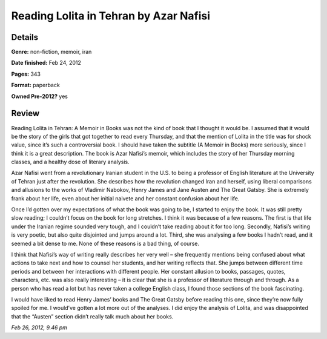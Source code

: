 Reading Lolita in Tehran by Azar Nafisi
=======================================

Details
-------

**Genre:** non-fiction, memoir, iran

**Date finished:** Feb 24, 2012

**Pages:** 343

**Format:** paperback

**Owned Pre-2012?** yes

Review
------

Reading Lolita in Tehran: A Memoir in Books was not the kind of book that I thought it would be. I assumed that it would be the story of the girls that got together to read every Thursday, and that the mention of Lolita in the title was for shock value, since it’s such a controversial book. I should have taken the subtitle (A Memoir in Books) more seriously, since I think it is a great description. The book is Azar Nafisi’s memoir, which includes the story of her Thursday morning classes, and a healthy dose of literary analysis.

Azar Nafisi went from a revolutionary Iranian student in the U.S. to being a professor of English literature at the University of Tehran just after the revolution. She describes how the revolution changed Iran and herself, using liberal comparisons and allusions to the works of Vladimir Nabokov, Henry James and Jane Austen and The Great Gatsby. She is extremely frank about her life, even about her initial naivete and her constant confusion about her life.

Once I’d gotten over my expectations of what the book was going to be, I started to enjoy the book. It was still pretty slow reading; I couldn’t focus on the book for long stretches. I think it was because of a few reasons. The first is that life under the Iranian regime sounded very tough, and I couldn’t take reading about it for too long. Secondly, Nafisi’s writing is very poetic, but also quite disjointed and jumps around a lot. Third, she was analysing a few books I hadn’t read, and it seemed a bit dense to me. None of these reasons is a bad thing, of course.

I think that Nafisi’s way of writing really describes her very well – she frequently mentions being confused about what actions to take next and how to counsel her students, and her writing reflects that. She jumps between different time periods and between her interactions with different people. Her constant allusion to books, passages, quotes, characters, etc. was also really interesting – it is clear that she is a professor of literature through and through. As a person who has read a lot but has never taken a college English class, I found those sections of the book fascinating.

I would have liked to read Henry James’ books and The Great Gatsby before reading this one, since they’re now fully spoiled for me. I would’ve gotten a lot more out of the analyses. I did enjoy the analysis of Lolita, and was disappointed that the “Austen” section didn’t really talk much about her books.

*Feb 26, 2012, 9.46 pm*